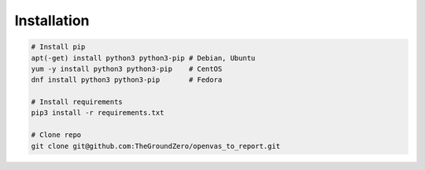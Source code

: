 ************
Installation
************

.. code-block:: bash

   # Install pip
   apt(-get) install python3 python3-pip # Debian, Ubuntu
   yum -y install python3 python3-pip    # CentOS
   dnf install python3 python3-pip       # Fedora

   # Install requirements
   pip3 install -r requirements.txt

   # Clone repo
   git clone git@github.com:TheGroundZero/openvas_to_report.git

.. todo::
   Create and test pip install functionality